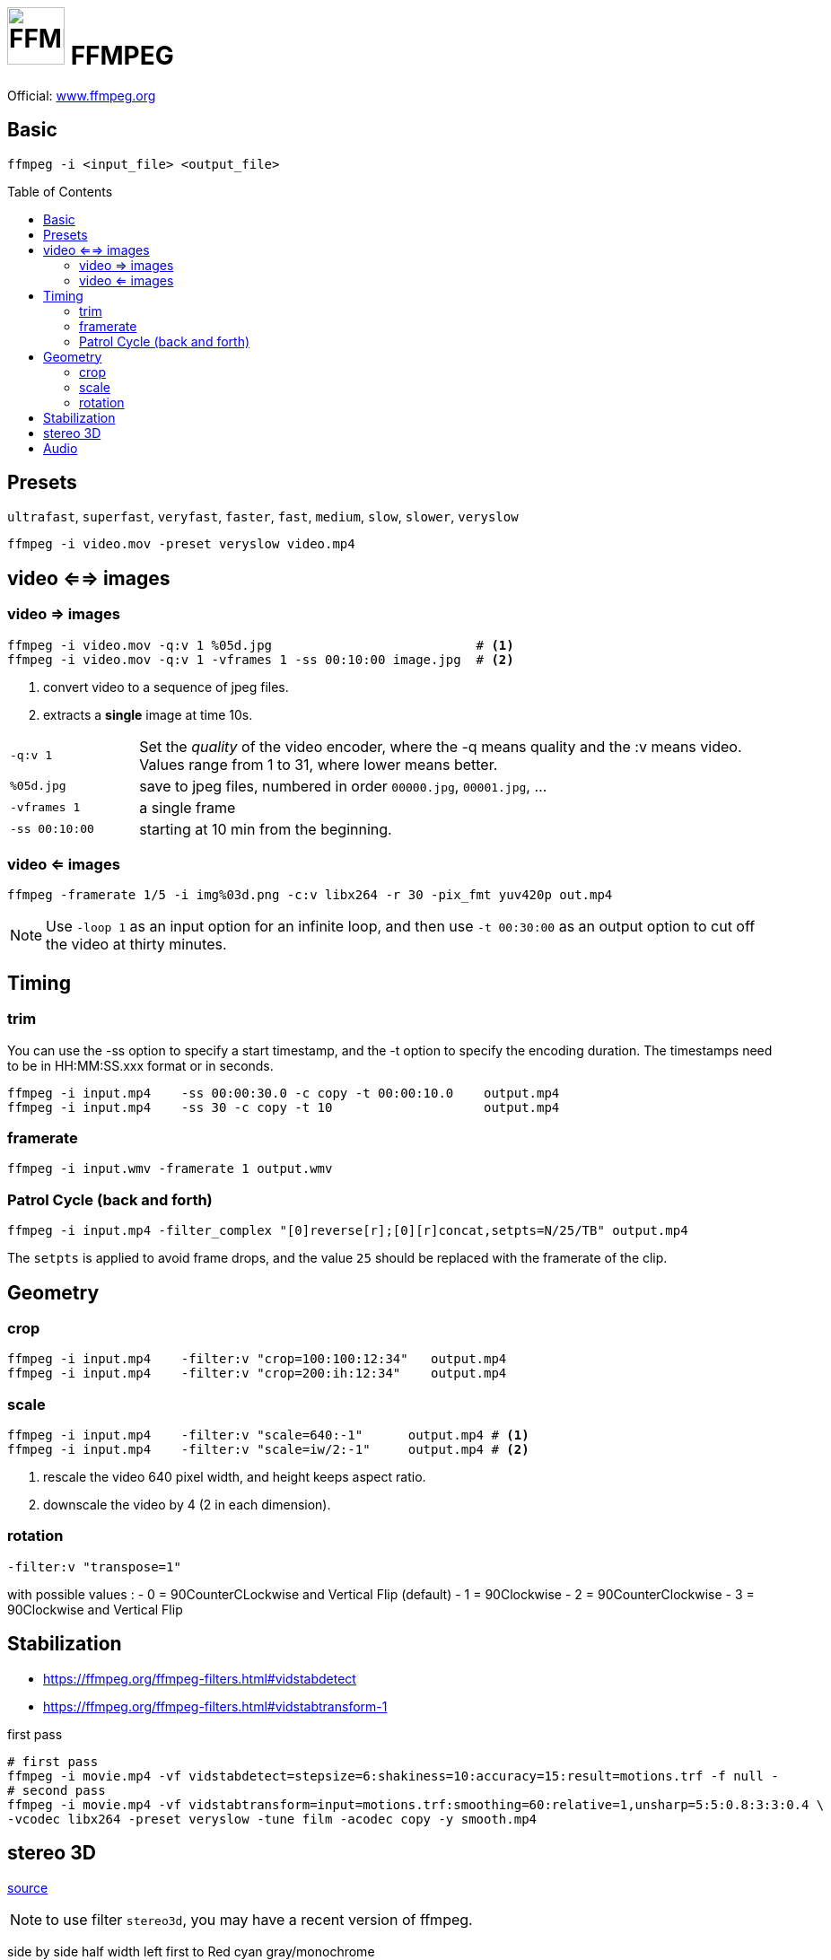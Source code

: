 # image:icon_ffmpeg.svg["FFMPEG", width=64px] FFMPEG
:toc: macro

Official: https://www.ffmpeg.org/[www.ffmpeg.org]

## Basic

[source,bash]
ffmpeg -i <input_file> <output_file>

toc::[]

## Presets
`ultrafast`, `superfast`, `veryfast`, `faster`, `fast`, `medium`, `slow`, `slower`, `veryslow`

[source,bash]
ffmpeg -i video.mov -preset veryslow video.mp4


## video <==> images

### video => images


[source,bash]
----
ffmpeg -i video.mov -q:v 1 %05d.jpg                           # <1>
ffmpeg -i video.mov -q:v 1 -vframes 1 -ss 00:10:00 image.jpg  # <2>
----
<1> convert video to a sequence of jpeg files.
<2> extracts a *single* image at time 10s.

[cols="<1m,<5", frame=topbot, grid=none]
|=====================================
| `-q:v 1` | Set the __quality__ of the video encoder, where the -q means quality and the :v means video.
Values range from 1 to 31, where lower means better.
| `%05d.jpg` | save to jpeg files, numbered in order `00000.jpg`, `00001.jpg`, ...
| `-vframes 1` | a single frame
| `-ss 00:10:00` | starting at 10 min from the beginning.
|=====================================


### video <= images

[source,bash]
ffmpeg -framerate 1/5 -i img%03d.png -c:v libx264 -r 30 -pix_fmt yuv420p out.mp4

NOTE: Use `-loop 1` as an input option for an infinite loop, and then use `-t 00:30:00` as an output option to cut off the video at thirty minutes.

## Timing


### trim
You can use the -ss option to specify a start timestamp, and the -t option to specify the encoding duration. The timestamps need to be in HH:MM:SS.xxx format or in seconds.


[source,bash]
----
ffmpeg -i input.mp4    -ss 00:00:30.0 -c copy -t 00:00:10.0    output.mp4
ffmpeg -i input.mp4    -ss 30 -c copy -t 10                    output.mp4
----

### framerate

[source,bash]
ffmpeg -i input.wmv -framerate 1 output.wmv

### Patrol Cycle (back and forth)

```bash
ffmpeg -i input.mp4 -filter_complex "[0]reverse[r];[0][r]concat,setpts=N/25/TB" output.mp4
```
The ```setpts``` is applied to avoid frame drops, and the value ```25``` should be replaced with the framerate of the clip.

## Geometry

### crop

[source,bash]
----
ffmpeg -i input.mp4    -filter:v "crop=100:100:12:34"   output.mp4
ffmpeg -i input.mp4    -filter:v "crop=200:ih:12:34"    output.mp4
----

### scale

[source,bash]
----
ffmpeg -i input.mp4    -filter:v "scale=640:-1"      output.mp4 # <1>
ffmpeg -i input.mp4    -filter:v "scale=iw/2:-1"     output.mp4 # <2>
----
<1> rescale the video 640 pixel width, and height keeps aspect ratio.
<2> downscale the video by 4 (2 in each dimension).

### rotation

[source,bash]
-filter:v "transpose=1"

with possible values :
- 0 = 90CounterCLockwise and Vertical Flip (default)
- 1 = 90Clockwise
- 2 = 90CounterClockwise
- 3 = 90Clockwise and Vertical Flip

## Stabilization
* https://ffmpeg.org/ffmpeg-filters.html#vidstabdetect
* https://ffmpeg.org/ffmpeg-filters.html#vidstabtransform-1

.first pass
[source,bash]
----
# first pass
ffmpeg -i movie.mp4 -vf vidstabdetect=stepsize=6:shakiness=10:accuracy=15:result=motions.trf -f null -
# second pass
ffmpeg -i movie.mp4 -vf vidstabtransform=input=motions.trf:smoothing=60:relative=1,unsharp=5:5:0.8:3:3:0.4 \
-vcodec libx264 -preset veryslow -tune film -acodec copy -y smooth.mp4
----

## stereo 3D
https://trac.ffmpeg.org/wiki/Stereoscopic[source]

NOTE: to use filter `stereo3d`, you may have a recent version of ffmpeg.

side by side half width left first to Red cyan gray/monochrome

[source,bash]
ffmpeg -i SbS.mp4 -vf stereo3d=sbs2l:arbg -y anaglyph.mp4

with :
[cols=">1m,<8", frame=topbot, grid=none]
|=====================================
| sbs | side by side
| 2   | half width
| l   | left first
| a   | anaglyph
| rbg | red blue grey
|=====================================

If the output video is still squeezed, use :

```bash
ffmpeg -i SbS.mp4 -vf "stereo3d=sbsl:arcg,scale=iw*2:ih" -y anaglyph.mp4
```
with :
[cols=">1m,<8", frame=topbot, grid=none]
|=====================================
| sbsl          | side by side left first
| arcg          | anaglyph red/cyan gray
| scale=iw*2:ih | squeeze horizontally
|=====================================

## Audio

[source,bash]
ffmpeg -i input.wav -codec:a libmp3lame -qscale:a 0 output.mp3

0 is better
